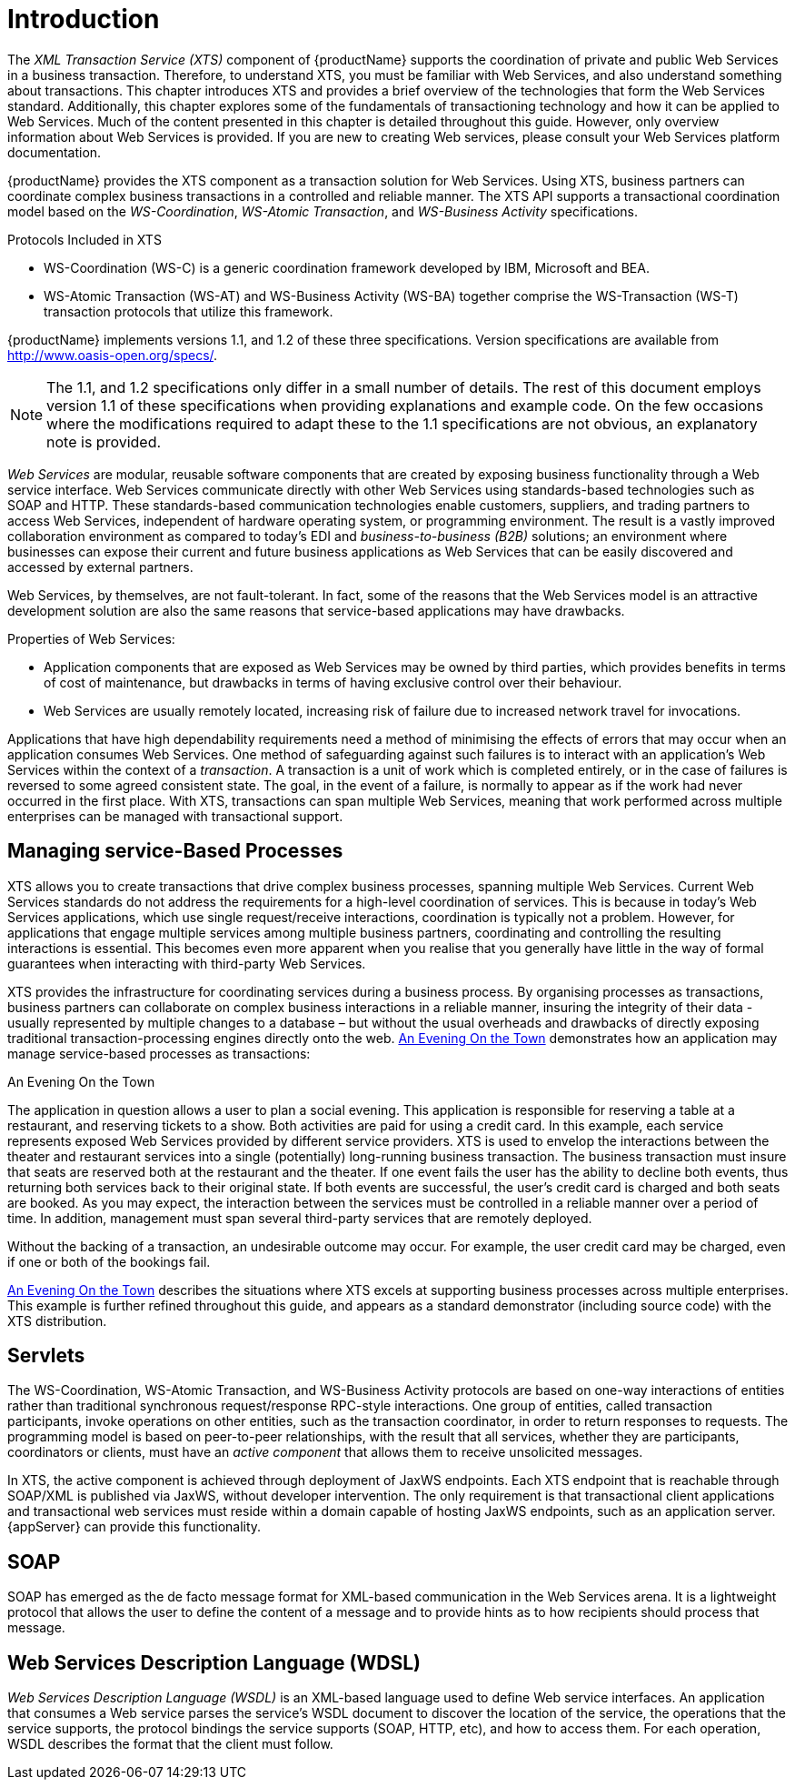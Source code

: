 = Introduction

The _XML Transaction Service (XTS)_ component of {productName} supports the coordination of private and public Web Services in a business transaction.
Therefore, to understand XTS, you must be familiar with Web Services, and also understand something about transactions.
This chapter introduces XTS and provides a brief overview of the technologies that form the Web Services standard.
Additionally, this chapter explores some of the fundamentals of transactioning technology and how it can be applied to Web Services.
Much of the content presented in this chapter is detailed throughout this guide.
However, only overview information about Web Services is provided.
If you are new to creating Web services, please consult your Web Services platform documentation.

{productName} provides the XTS component as a transaction solution for Web Services.
Using XTS, business partners can coordinate complex business transactions in a controlled and reliable manner.
The XTS API supports a transactional coordination model based on the _WS-Coordination_, _WS-Atomic Transaction_, and _WS-Business Activity_ specifications.

Protocols Included in XTS

* WS-Coordination (WS-C) is a generic coordination framework developed by IBM, Microsoft and BEA.
* WS-Atomic Transaction (WS-AT) and WS-Business Activity (WS-BA) together comprise the WS-Transaction (WS-T) transaction protocols that utilize this framework.

{productName} implements versions 1.1, and 1.2 of these three specifications.
Version specifications are available from http://www.oasis-open.org/specs/.

[NOTE]
====
The 1.1, and 1.2 specifications only differ in a small number of details.
The rest of this document employs version 1.1 of these specifications when providing explanations and example code.
On the few occasions where the modifications required to adapt these to the 1.1 specifications are not obvious, an explanatory note is provided.
====

_Web Services_ are modular, reusable software components that are created by exposing business functionality through a Web service interface.
Web Services communicate directly with other Web Services using standards-based technologies such as SOAP and HTTP.
These standards-based communication technologies enable customers, suppliers, and trading partners to access Web Services, independent of hardware operating system, or programming environment.
The result is a vastly improved collaboration environment as compared to today's EDI and [term]_business-to-business (B2B)_ solutions; an environment where businesses can expose their current and future business applications as Web Services that can be easily discovered and accessed by external partners.

Web Services, by themselves, are not fault-tolerant.
In fact, some of the reasons that the Web Services model is an attractive development solution are also the same reasons that service-based applications may have drawbacks.

Properties of Web Services:

* Application components that are exposed as Web Services may be owned by third parties, which provides benefits in terms of cost of maintenance, but drawbacks in terms of having exclusive control over their behaviour.
* Web Services are usually remotely located, increasing risk of failure due to increased network travel for invocations.

Applications that have high dependability requirements need a method of minimising the effects of errors that may occur when an application consumes Web Services.
One method of safeguarding against such failures is to interact with an application's Web Services within the context of a _transaction_.
A transaction is a unit of work which is completed entirely, or in the case of failures is reversed to some agreed consistent state.
The goal, in the event of a failure, is normally to appear as if the work had never occurred in the first place.
With XTS, transactions can span multiple Web Services, meaning that work performed across multiple enterprises can be managed with transactional support.

== Managing service-Based Processes

XTS allows you to create transactions that drive complex business processes, spanning multiple Web Services.
Current Web Services standards do not address the requirements for a high-level coordination of services.
This is because in today's Web Services applications, which use single request/receive interactions, coordination is typically not a problem.
However, for applications that engage multiple services among multiple business partners, coordinating and controlling the resulting interactions is essential.
This becomes even more apparent when you realise that you generally have little in the way of formal guarantees when interacting with third-party Web Services.

XTS provides the infrastructure for coordinating services during a business process.
By organising processes as transactions, business partners can collaborate on complex business interactions in a reliable manner, insuring the integrity of their data - usually represented by multiple changes to a database – but without the usual overheads and drawbacks of directly exposing traditional transaction-processing engines directly onto the web.
<<example_application>> demonstrates how an application may manage service-based processes as transactions:

[[example_application]]
.An Evening On the Town
The application in question allows a user to plan a social evening.
This application is responsible for reserving a table at a restaurant, and reserving tickets to a show.
Both activities are paid for using a credit card.
In this example, each service represents exposed Web Services provided by different service providers.
XTS is used to envelop the interactions between the theater and restaurant services into a single (potentially) long-running business transaction.
The business transaction must insure that seats are reserved both at the restaurant and the theater.
If one event fails the user has the ability to decline both events, thus returning both services back to their original state.
If both events are successful, the user's credit card is charged and both seats are booked.
As you may expect, the interaction between the services must be controlled in a reliable manner over a period of time.
In addition, management must span several third-party services that are remotely deployed.

Without the backing of a transaction, an undesirable outcome may occur.
For example, the user credit card may be charged, even if one or both of the bookings fail.

<<example_application>> describes the situations where XTS excels at supporting business processes across multiple enterprises.
This example is further refined throughout this guide, and appears as a standard demonstrator (including source code) with the XTS distribution.

== Servlets

The WS-Coordination, WS-Atomic Transaction, and WS-Business Activity protocols are based on one-way interactions of entities rather than traditional synchronous request/response RPC-style interactions.
One group of entities, called transaction participants, invoke operations on other entities, such as the transaction coordinator, in order to return responses to requests.
The programming model is based on peer-to-peer relationships, with the result that all services, whether they are participants, coordinators or clients, must have an _active component_ that allows them to receive unsolicited messages.

In XTS, the active component is achieved through deployment of JaxWS endpoints.
Each XTS endpoint that is reachable through SOAP/XML is published via JaxWS, without developer intervention.
The only requirement is that transactional client applications and transactional web services must reside within a domain capable of hosting JaxWS endpoints, such as an application server.
{appServer} can provide this functionality.

== SOAP

SOAP has emerged as the de facto message format for XML-based communication in the Web Services arena.
It is a lightweight protocol that allows the user to define the content of a message and to provide hints as to how recipients should process that message.

== Web Services Description Language (WDSL)

_Web Services Description Language (WSDL)_ is an XML-based language used to define Web service interfaces.
An application that consumes a Web service parses the service's WSDL document to discover the location of the service, the operations that the service supports, the protocol bindings the service supports (SOAP, HTTP, etc), and how to access them.
For each operation, WSDL describes the format that the client must follow.
